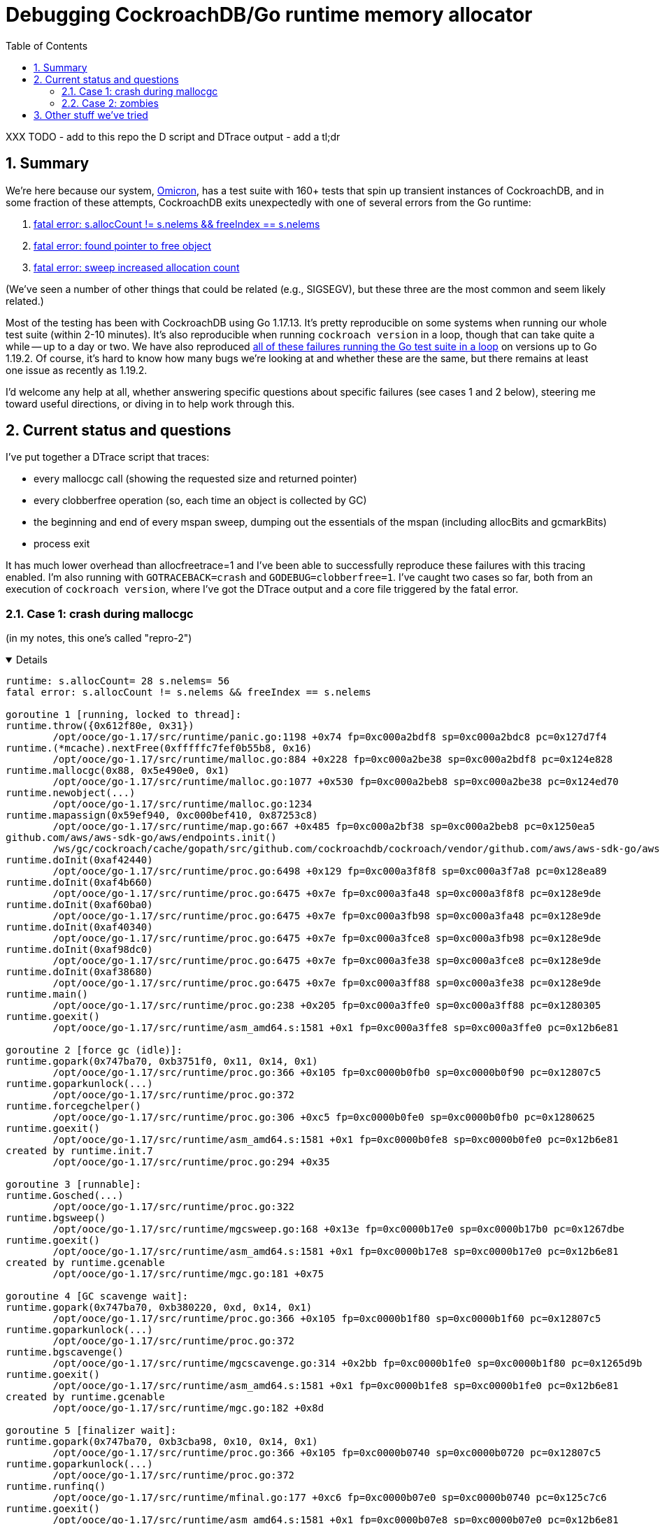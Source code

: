 :showtitle:
:toc: left
:numbered:



# Debugging CockroachDB/Go runtime memory allocator

XXX TODO 
- add to this repo the D script and DTrace output
- add a tl;dr


## Summary

We're here because our system, https://github.com/oxidecomputer/omicron[Omicron], has a test suite with 160+ tests that spin up transient instances of CockroachDB, and in some fraction of these attempts, CockroachDB exits unexpectedly with one of several errors from the Go runtime:

1. https://github.com/oxidecomputer/omicron/issues/1146[fatal error: s.allocCount != s.nelems && freeIndex == s.nelems]
2. https://github.com/oxidecomputer/omicron/issues/1223#issuecomment-1287328274[fatal error: found pointer to free object]
3. https://github.com/oxidecomputer/omicron/issues/1223#issuecomment-1292439889[fatal error: sweep increased allocation count]

(We've seen a number of other things that could be related (e.g., SIGSEGV), but these three are the most common and seem likely related.)

Most of the testing has been with CockroachDB using Go 1.17.13.  It's pretty reproducible on some systems when running our whole test suite (within 2-10 minutes).  It's also reproducible when running `cockroach version` in a loop, though that can take quite a while -- up to a day or two.  We have also reproduced https://github.com/golang/go/issues/53289[all of these failures running the Go test suite in a loop] on versions up to Go 1.19.2.  Of course, it's hard to know how many bugs we're looking at and whether these are the same, but there remains at least one issue as recently as 1.19.2.

I'd welcome any help at all, whether answering specific questions about specific failures (see cases 1 and 2 below), steering me toward useful directions, or diving in to help work through this.

## Current status and questions

I've put together a DTrace script that traces:

* every mallocgc call (showing the requested size and returned pointer)
* every clobberfree operation (so, each time an object is collected by GC)
* the beginning and end of every mspan sweep, dumping out the essentials of the mspan (including allocBits and gcmarkBits)
* process exit

It has much lower overhead than allocfreetrace=1 and I've been able to successfully reproduce these failures with this tracing enabled.  I'm also running with `GOTRACEBACK=crash` and `GODEBUG=clobberfree=1`.  I've caught two cases so far, both from an execution of `cockroach version`, where I've got the DTrace output and a core file triggered by the fatal error.

### Case 1: crash during mallocgc

(in my notes, this one's called "repro-2")

[%collapsible%open]
====
[source,text]
----
runtime: s.allocCount= 28 s.nelems= 56
fatal error: s.allocCount != s.nelems && freeIndex == s.nelems

goroutine 1 [running, locked to thread]:
runtime.throw({0x612f80e, 0x31})
	/opt/ooce/go-1.17/src/runtime/panic.go:1198 +0x74 fp=0xc000a2bdf8 sp=0xc000a2bdc8 pc=0x127d7f4
runtime.(*mcache).nextFree(0xfffffc7fef0b55b8, 0x16)
	/opt/ooce/go-1.17/src/runtime/malloc.go:884 +0x228 fp=0xc000a2be38 sp=0xc000a2bdf8 pc=0x124e828
runtime.mallocgc(0x88, 0x5e490e0, 0x1)
	/opt/ooce/go-1.17/src/runtime/malloc.go:1077 +0x530 fp=0xc000a2beb8 sp=0xc000a2be38 pc=0x124ed70
runtime.newobject(...)
	/opt/ooce/go-1.17/src/runtime/malloc.go:1234
runtime.mapassign(0x59ef940, 0xc000bef410, 0x87253c8)
	/opt/ooce/go-1.17/src/runtime/map.go:667 +0x485 fp=0xc000a2bf38 sp=0xc000a2beb8 pc=0x1250ea5
github.com/aws/aws-sdk-go/aws/endpoints.init()
	/ws/gc/cockroach/cache/gopath/src/github.com/cockroachdb/cockroach/vendor/github.com/aws/aws-sdk-go/aws/endpoints/defaults.go:3321 +0x45dfb fp=0xc000a3f7a8 sp=0xc000a2bf38 pc=0x4e283db
runtime.doInit(0xaf42440)
	/opt/ooce/go-1.17/src/runtime/proc.go:6498 +0x129 fp=0xc000a3f8f8 sp=0xc000a3f7a8 pc=0x128ea89
runtime.doInit(0xaf4b660)
	/opt/ooce/go-1.17/src/runtime/proc.go:6475 +0x7e fp=0xc000a3fa48 sp=0xc000a3f8f8 pc=0x128e9de
runtime.doInit(0xaf60ba0)
	/opt/ooce/go-1.17/src/runtime/proc.go:6475 +0x7e fp=0xc000a3fb98 sp=0xc000a3fa48 pc=0x128e9de
runtime.doInit(0xaf40340)
	/opt/ooce/go-1.17/src/runtime/proc.go:6475 +0x7e fp=0xc000a3fce8 sp=0xc000a3fb98 pc=0x128e9de
runtime.doInit(0xaf98dc0)
	/opt/ooce/go-1.17/src/runtime/proc.go:6475 +0x7e fp=0xc000a3fe38 sp=0xc000a3fce8 pc=0x128e9de
runtime.doInit(0xaf38680)
	/opt/ooce/go-1.17/src/runtime/proc.go:6475 +0x7e fp=0xc000a3ff88 sp=0xc000a3fe38 pc=0x128e9de
runtime.main()
	/opt/ooce/go-1.17/src/runtime/proc.go:238 +0x205 fp=0xc000a3ffe0 sp=0xc000a3ff88 pc=0x1280305
runtime.goexit()
	/opt/ooce/go-1.17/src/runtime/asm_amd64.s:1581 +0x1 fp=0xc000a3ffe8 sp=0xc000a3ffe0 pc=0x12b6e81

goroutine 2 [force gc (idle)]:
runtime.gopark(0x747ba70, 0xb3751f0, 0x11, 0x14, 0x1)
	/opt/ooce/go-1.17/src/runtime/proc.go:366 +0x105 fp=0xc0000b0fb0 sp=0xc0000b0f90 pc=0x12807c5
runtime.goparkunlock(...)
	/opt/ooce/go-1.17/src/runtime/proc.go:372
runtime.forcegchelper()
	/opt/ooce/go-1.17/src/runtime/proc.go:306 +0xc5 fp=0xc0000b0fe0 sp=0xc0000b0fb0 pc=0x1280625
runtime.goexit()
	/opt/ooce/go-1.17/src/runtime/asm_amd64.s:1581 +0x1 fp=0xc0000b0fe8 sp=0xc0000b0fe0 pc=0x12b6e81
created by runtime.init.7
	/opt/ooce/go-1.17/src/runtime/proc.go:294 +0x35

goroutine 3 [runnable]:
runtime.Gosched(...)
	/opt/ooce/go-1.17/src/runtime/proc.go:322
runtime.bgsweep()
	/opt/ooce/go-1.17/src/runtime/mgcsweep.go:168 +0x13e fp=0xc0000b17e0 sp=0xc0000b17b0 pc=0x1267dbe
runtime.goexit()
	/opt/ooce/go-1.17/src/runtime/asm_amd64.s:1581 +0x1 fp=0xc0000b17e8 sp=0xc0000b17e0 pc=0x12b6e81
created by runtime.gcenable
	/opt/ooce/go-1.17/src/runtime/mgc.go:181 +0x75

goroutine 4 [GC scavenge wait]:
runtime.gopark(0x747ba70, 0xb380220, 0xd, 0x14, 0x1)
	/opt/ooce/go-1.17/src/runtime/proc.go:366 +0x105 fp=0xc0000b1f80 sp=0xc0000b1f60 pc=0x12807c5
runtime.goparkunlock(...)
	/opt/ooce/go-1.17/src/runtime/proc.go:372
runtime.bgscavenge()
	/opt/ooce/go-1.17/src/runtime/mgcscavenge.go:314 +0x2bb fp=0xc0000b1fe0 sp=0xc0000b1f80 pc=0x1265d9b
runtime.goexit()
	/opt/ooce/go-1.17/src/runtime/asm_amd64.s:1581 +0x1 fp=0xc0000b1fe8 sp=0xc0000b1fe0 pc=0x12b6e81
created by runtime.gcenable
	/opt/ooce/go-1.17/src/runtime/mgc.go:182 +0x8d

goroutine 5 [finalizer wait]:
runtime.gopark(0x747ba70, 0xb3cba98, 0x10, 0x14, 0x1)
	/opt/ooce/go-1.17/src/runtime/proc.go:366 +0x105 fp=0xc0000b0740 sp=0xc0000b0720 pc=0x12807c5
runtime.goparkunlock(...)
	/opt/ooce/go-1.17/src/runtime/proc.go:372
runtime.runfinq()
	/opt/ooce/go-1.17/src/runtime/mfinal.go:177 +0xc6 fp=0xc0000b07e0 sp=0xc0000b0740 pc=0x125c7c6
runtime.goexit()
	/opt/ooce/go-1.17/src/runtime/asm_amd64.s:1581 +0x1 fp=0xc0000b07e8 sp=0xc0000b07e0 pc=0x12b6e81
created by runtime.createfing
	/opt/ooce/go-1.17/src/runtime/mfinal.go:157 +0x57

goroutine 18 [chan receive]:
runtime.gopark(0x747b770, 0xc000282418, 0xe, 0x17, 0x2)
	/opt/ooce/go-1.17/src/runtime/proc.go:366 +0x105 fp=0xc0000ac6a8 sp=0xc0000ac688 pc=0x12807c5
runtime.chanrecv(0xc0002823c0, 0xc0000ac7b8, 0x1)
	/opt/ooce/go-1.17/src/runtime/chan.go:576 +0x5f7 fp=0xc0000ac738 sp=0xc0000ac6a8 pc=0x12474b7
runtime.chanrecv2(0xc0002823c0, 0xc0000ac7b8)
	/opt/ooce/go-1.17/src/runtime/chan.go:444 +0x2b fp=0xc0000ac768 sp=0xc0000ac738 pc=0x1246eab
github.com/cockroachdb/cockroach/pkg/util/log.flushDaemon()
	/ws/gc/cockroach/cache/gopath/src/github.com/cockroachdb/cockroach/pkg/util/log/log_flush.go:75 +0x76 fp=0xc0000ac7e0 sp=0xc0000ac768 pc=0x1d494d6
runtime.goexit()
	/opt/ooce/go-1.17/src/runtime/asm_amd64.s:1581 +0x1 fp=0xc0000ac7e8 sp=0xc0000ac7e0 pc=0x12b6e81
created by github.com/cockroachdb/cockroach/pkg/util/log.init.5
	/ws/gc/cockroach/cache/gopath/src/github.com/cockroachdb/cockroach/pkg/util/log/log_flush.go:41 +0x35

goroutine 19 [chan receive]:
runtime.gopark(0x747b770, 0xc0000de118, 0xe, 0x17, 0x2)
	/opt/ooce/go-1.17/src/runtime/proc.go:366 +0x105 fp=0xc0000ace88 sp=0xc0000ace68 pc=0x12807c5
runtime.chanrecv(0xc0000de0c0, 0xc0000acfb0, 0x1)
	/opt/ooce/go-1.17/src/runtime/chan.go:576 +0x5f7 fp=0xc0000acf18 sp=0xc0000ace88 pc=0x12474b7
runtime.chanrecv2(0xc0000de0c0, 0xc0000acfb0)
	/opt/ooce/go-1.17/src/runtime/chan.go:444 +0x2b fp=0xc0000acf48 sp=0xc0000acf18 pc=0x1246eab
github.com/cockroachdb/cockroach/pkg/util/log.signalFlusher()
	/ws/gc/cockroach/cache/gopath/src/github.com/cockroachdb/cockroach/pkg/util/log/log_flush.go:98 +0x145 fp=0xc0000acfe0 sp=0xc0000acf48 pc=0x1d497c5
runtime.goexit()
	/opt/ooce/go-1.17/src/runtime/asm_amd64.s:1581 +0x1 fp=0xc0000acfe8 sp=0xc0000acfe0 pc=0x12b6e81
created by github.com/cockroachdb/cockroach/pkg/util/log.init.5
	/ws/gc/cockroach/cache/gopath/src/github.com/cockroachdb/cockroach/pkg/util/log/log_flush.go:42 +0x4d

goroutine 6 [select, locked to thread]:
runtime.gopark(0x747bac8, 0x0, 0x9, 0x18, 0x1)
	/opt/ooce/go-1.17/src/runtime/proc.go:366 +0x105 fp=0xc0000bee20 sp=0xc0000bee00 pc=0x12807c5
runtime.selectgo(0xc0000befa8, 0xc0000b2790, 0x0, 0x0, 0x2, 0x1)
	/opt/ooce/go-1.17/src/runtime/select.go:327 +0x7b0 fp=0xc0000bef40 sp=0xc0000bee20 pc=0x1291bd0
runtime.ensureSigM.func1()
	/opt/ooce/go-1.17/src/runtime/signal_unix.go:890 +0x1f2 fp=0xc0000befe0 sp=0xc0000bef40 pc=0x12ae4f2
runtime.goexit()
	/opt/ooce/go-1.17/src/runtime/asm_amd64.s:1581 +0x1 fp=0xc0000befe8 sp=0xc0000befe0 pc=0x12b6e81
created by runtime.ensureSigM
	/opt/ooce/go-1.17/src/runtime/signal_unix.go:873 +0x105

goroutine 20 [GC worker (idle)]:
runtime.gopark(0x747b810, 0xc00011bf20, 0x18, 0x14, 0x0)
	/opt/ooce/go-1.17/src/runtime/proc.go:366 +0x105 fp=0xc0000ad760 sp=0xc0000ad740 pc=0x12807c5
runtime.gcBgMarkWorker()
	/opt/ooce/go-1.17/src/runtime/mgc.go:1200 +0x118 fp=0xc0000ad7e0 sp=0xc0000ad760 pc=0x125f6f8
runtime.goexit()
	/opt/ooce/go-1.17/src/runtime/asm_amd64.s:1581 +0x1 fp=0xc0000ad7e8 sp=0xc0000ad7e0 pc=0x12b6e81
created by runtime.gcBgMarkStartWorkers
	/opt/ooce/go-1.17/src/runtime/mgc.go:1124 +0x37

goroutine 21 [GC worker (idle)]:
runtime.gopark(0x747b810, 0xc00020a400, 0x18, 0x14, 0x0)
	/opt/ooce/go-1.17/src/runtime/proc.go:366 +0x105 fp=0xc0000adf60 sp=0xc0000adf40 pc=0x12807c5
runtime.gcBgMarkWorker()
	/opt/ooce/go-1.17/src/runtime/mgc.go:1200 +0x118 fp=0xc0000adfe0 sp=0xc0000adf60 pc=0x125f6f8
runtime.goexit()
	/opt/ooce/go-1.17/src/runtime/asm_amd64.s:1581 +0x1 fp=0xc0000adfe8 sp=0xc0000adfe0 pc=0x12b6e81
created by runtime.gcBgMarkStartWorkers
	/opt/ooce/go-1.17/src/runtime/mgc.go:1124 +0x37

goroutine 22 [syscall]:
runtime.notetsleepg(0xb3ccb60, 0xffffffffffffffff)
	/opt/ooce/go-1.17/src/runtime/lock_sema.go:295 +0x45 fp=0xc0000ae798 sp=0xc0000ae758 pc=0x124d7a5
os/signal.signal_recv()
	/opt/ooce/go-1.17/src/runtime/sigqueue.go:169 +0xab fp=0xc0000ae7c0 sp=0xc0000ae798 pc=0x12b23cb
os/signal.loop()
	/opt/ooce/go-1.17/src/os/signal/signal_unix.go:24 +0x25 fp=0xc0000ae7e0 sp=0xc0000ae7c0 pc=0x1d27ba5
runtime.goexit()
	/opt/ooce/go-1.17/src/runtime/asm_amd64.s:1581 +0x1 fp=0xc0000ae7e8 sp=0xc0000ae7e0 pc=0x12b6e81
created by os/signal.Notify.func1.1
	/opt/ooce/go-1.17/src/os/signal/signal.go:151 +0x3a

goroutine 34 [GC worker (idle)]:
runtime.gopark(0x747b810, 0xc00058a000, 0x18, 0x14, 0x0)
	/opt/ooce/go-1.17/src/runtime/proc.go:366 +0x105 fp=0xc000586760 sp=0xc000586740 pc=0x12807c5
runtime.gcBgMarkWorker()
	/opt/ooce/go-1.17/src/runtime/mgc.go:1200 +0x118 fp=0xc0005867e0 sp=0xc000586760 pc=0x125f6f8
runtime.goexit()
	/opt/ooce/go-1.17/src/runtime/asm_amd64.s:1581 +0x1 fp=0xc0005867e8 sp=0xc0005867e0 pc=0x12b6e81
created by runtime.gcBgMarkStartWorkers
	/opt/ooce/go-1.17/src/runtime/mgc.go:1124 +0x37

goroutine 35 [GC worker (idle)]:
runtime.gopark(0x747b810, 0xc00058a020, 0x18, 0x14, 0x0)
	/opt/ooce/go-1.17/src/runtime/proc.go:366 +0x105 fp=0xc000586f60 sp=0xc000586f40 pc=0x12807c5
runtime.gcBgMarkWorker()
	/opt/ooce/go-1.17/src/runtime/mgc.go:1200 +0x118 fp=0xc000586fe0 sp=0xc000586f60 pc=0x125f6f8
runtime.goexit()
	/opt/ooce/go-1.17/src/runtime/asm_amd64.s:1581 +0x1 fp=0xc000586fe8 sp=0xc000586fe0 pc=0x12b6e81
created by runtime.gcBgMarkStartWorkers
	/opt/ooce/go-1.17/src/runtime/mgc.go:1124 +0x37

goroutine 36 [GC worker (idle)]:
runtime.gopark(0x747b810, 0xc00058a040, 0x18, 0x14, 0x0)
	/opt/ooce/go-1.17/src/runtime/proc.go:366 +0x105 fp=0xc000587760 sp=0xc000587740 pc=0x12807c5
runtime.gcBgMarkWorker()
	/opt/ooce/go-1.17/src/runtime/mgc.go:1200 +0x118 fp=0xc0005877e0 sp=0xc000587760 pc=0x125f6f8
runtime.goexit()
	/opt/ooce/go-1.17/src/runtime/asm_amd64.s:1581 +0x1 fp=0xc0005877e8 sp=0xc0005877e0 pc=0x12b6e81
created by runtime.gcBgMarkStartWorkers
	/opt/ooce/go-1.17/src/runtime/mgc.go:1124 +0x37

goroutine 37 [GC worker (idle)]:
runtime.gopark(0x747b810, 0xc00058a060, 0x18, 0x14, 0x0)
	/opt/ooce/go-1.17/src/runtime/proc.go:366 +0x105 fp=0xc000587f60 sp=0xc000587f40 pc=0x12807c5
runtime.gcBgMarkWorker()
	/opt/ooce/go-1.17/src/runtime/mgc.go:1200 +0x118 fp=0xc000587fe0 sp=0xc000587f60 pc=0x125f6f8
runtime.goexit()
	/opt/ooce/go-1.17/src/runtime/asm_amd64.s:1581 +0x1 fp=0xc000587fe8 sp=0xc000587fe0 pc=0x12b6e81
created by runtime.gcBgMarkStartWorkers
	/opt/ooce/go-1.17/src/runtime/mgc.go:1124 +0x37

goroutine 38 [GC worker (idle)]:
runtime.gopark(0x747b810, 0xc00058a080, 0x18, 0x14, 0x0)
	/opt/ooce/go-1.17/src/runtime/proc.go:366 +0x105 fp=0xc000588760 sp=0xc000588740 pc=0x12807c5
runtime.gcBgMarkWorker()
	/opt/ooce/go-1.17/src/runtime/mgc.go:1200 +0x118 fp=0xc0005887e0 sp=0xc000588760 pc=0x125f6f8
runtime.goexit()
	/opt/ooce/go-1.17/src/runtime/asm_amd64.s:1581 +0x1 fp=0xc0005887e8 sp=0xc0005887e0 pc=0x12b6e81
created by runtime.gcBgMarkStartWorkers
	/opt/ooce/go-1.17/src/runtime/mgc.go:1124 +0x37

goroutine 39 [GC worker (idle)]:
runtime.gopark(0x747b810, 0xc00058a0a0, 0x18, 0x14, 0x0)
	/opt/ooce/go-1.17/src/runtime/proc.go:366 +0x105 fp=0xc000588f60 sp=0xc000588f40 pc=0x12807c5
runtime.gcBgMarkWorker()
	/opt/ooce/go-1.17/src/runtime/mgc.go:1200 +0x118 fp=0xc000588fe0 sp=0xc000588f60 pc=0x125f6f8
runtime.goexit()
	/opt/ooce/go-1.17/src/runtime/asm_amd64.s:1581 +0x1 fp=0xc000588fe8 sp=0xc000588fe0 pc=0x12b6e81
created by runtime.gcBgMarkStartWorkers
	/opt/ooce/go-1.17/src/runtime/mgc.go:1124 +0x37

goroutine 40 [GC worker (idle)]:
runtime.gopark(0x747b810, 0xc00058a0c0, 0x18, 0x14, 0x0)
	/opt/ooce/go-1.17/src/runtime/proc.go:366 +0x105 fp=0xc000589760 sp=0xc000589740 pc=0x12807c5
runtime.gcBgMarkWorker()
	/opt/ooce/go-1.17/src/runtime/mgc.go:1200 +0x118 fp=0xc0005897e0 sp=0xc000589760 pc=0x125f6f8
runtime.goexit()
	/opt/ooce/go-1.17/src/runtime/asm_amd64.s:1581 +0x1 fp=0xc0005897e8 sp=0xc0005897e0 pc=0x12b6e81
created by runtime.gcBgMarkStartWorkers
	/opt/ooce/go-1.17/src/runtime/mgc.go:1124 +0x37

goroutine 41 [GC worker (idle)]:
runtime.gopark(0x747b810, 0xc00058a0e0, 0x18, 0x14, 0x0)
	/opt/ooce/go-1.17/src/runtime/proc.go:366 +0x105 fp=0xc000589f60 sp=0xc000589f40 pc=0x12807c5
runtime.gcBgMarkWorker()
	/opt/ooce/go-1.17/src/runtime/mgc.go:1200 +0x118 fp=0xc000589fe0 sp=0xc000589f60 pc=0x125f6f8
runtime.goexit()
	/opt/ooce/go-1.17/src/runtime/asm_amd64.s:1581 +0x1 fp=0xc000589fe8 sp=0xc000589fe0 pc=0x12b6e81
created by runtime.gcBgMarkStartWorkers
	/opt/ooce/go-1.17/src/runtime/mgc.go:1124 +0x37

goroutine 42 [GC worker (idle)]:
runtime.gopark(0x747b810, 0xc00058a100, 0x18, 0x14, 0x0)
	/opt/ooce/go-1.17/src/runtime/proc.go:366 +0x105 fp=0xc000582760 sp=0xc000582740 pc=0x12807c5
runtime.gcBgMarkWorker()
	/opt/ooce/go-1.17/src/runtime/mgc.go:1200 +0x118 fp=0xc0005827e0 sp=0xc000582760 pc=0x125f6f8
runtime.goexit()
	/opt/ooce/go-1.17/src/runtime/asm_amd64.s:1581 +0x1 fp=0xc0005827e8 sp=0xc0005827e0 pc=0x12b6e81
created by runtime.gcBgMarkStartWorkers
	/opt/ooce/go-1.17/src/runtime/mgc.go:1124 +0x37

goroutine 43 [GC worker (idle)]:
runtime.gopark(0x747b810, 0xc00058a120, 0x18, 0x14, 0x0)
	/opt/ooce/go-1.17/src/runtime/proc.go:366 +0x105 fp=0xc0000c3f60 sp=0xc0000c3f40 pc=0x12807c5
runtime.gcBgMarkWorker()
	/opt/ooce/go-1.17/src/runtime/mgc.go:1200 +0x118 fp=0xc0000c3fe0 sp=0xc0000c3f60 pc=0x125f6f8
runtime.goexit()
	/opt/ooce/go-1.17/src/runtime/asm_amd64.s:1581 +0x1 fp=0xc0000c3fe8 sp=0xc0000c3fe0 pc=0x12b6e81
created by runtime.gcBgMarkStartWorkers
	/opt/ooce/go-1.17/src/runtime/mgc.go:1124 +0x37

goroutine 44 [GC worker (idle)]:
runtime.gopark(0x747b810, 0xc00058a140, 0x18, 0x14, 0x0)
	/opt/ooce/go-1.17/src/runtime/proc.go:366 +0x105 fp=0xc000583760 sp=0xc000583740 pc=0x12807c5
runtime.gcBgMarkWorker()
	/opt/ooce/go-1.17/src/runtime/mgc.go:1200 +0x118 fp=0xc0005837e0 sp=0xc000583760 pc=0x125f6f8
runtime.goexit()
	/opt/ooce/go-1.17/src/runtime/asm_amd64.s:1581 +0x1 fp=0xc0005837e8 sp=0xc0005837e0 pc=0x12b6e81
created by runtime.gcBgMarkStartWorkers
	/opt/ooce/go-1.17/src/runtime/mgc.go:1124 +0x37

goroutine 45 [GC worker (idle)]:
runtime.gopark(0x747b810, 0xc00058a160, 0x18, 0x14, 0x0)
	/opt/ooce/go-1.17/src/runtime/proc.go:366 +0x105 fp=0xc000583f60 sp=0xc000583f40 pc=0x12807c5
runtime.gcBgMarkWorker()
	/opt/ooce/go-1.17/src/runtime/mgc.go:1200 +0x118 fp=0xc000583fe0 sp=0xc000583f60 pc=0x125f6f8
runtime.goexit()
	/opt/ooce/go-1.17/src/runtime/asm_amd64.s:1581 +0x1 fp=0xc000583fe8 sp=0xc000583fe0 pc=0x12b6e81
created by runtime.gcBgMarkStartWorkers
	/opt/ooce/go-1.17/src/runtime/mgc.go:1124 +0x37

goroutine 46 [GC worker (idle)]:
runtime.gopark(0x747b810, 0xc00058a180, 0x18, 0x14, 0x0)
	/opt/ooce/go-1.17/src/runtime/proc.go:366 +0x105 fp=0xc000584760 sp=0xc000584740 pc=0x12807c5
runtime.gcBgMarkWorker()
	/opt/ooce/go-1.17/src/runtime/mgc.go:1200 +0x118 fp=0xc0005847e0 sp=0xc000584760 pc=0x125f6f8
runtime.goexit()
	/opt/ooce/go-1.17/src/runtime/asm_amd64.s:1581 +0x1 fp=0xc0005847e8 sp=0xc0005847e0 pc=0x12b6e81
created by runtime.gcBgMarkStartWorkers
	/opt/ooce/go-1.17/src/runtime/mgc.go:1124 +0x37

goroutine 47 [GC worker (idle)]:
runtime.gopark(0x747b810, 0xc00058a1a0, 0x18, 0x14, 0x0)
	/opt/ooce/go-1.17/src/runtime/proc.go:366 +0x105 fp=0xc000584f60 sp=0xc000584f40 pc=0x12807c5
runtime.gcBgMarkWorker()
	/opt/ooce/go-1.17/src/runtime/mgc.go:1200 +0x118 fp=0xc000584fe0 sp=0xc000584f60 pc=0x125f6f8
runtime.goexit()
	/opt/ooce/go-1.17/src/runtime/asm_amd64.s:1581 +0x1 fp=0xc000584fe8 sp=0xc000584fe0 pc=0x12b6e81
created by runtime.gcBgMarkStartWorkers
	/opt/ooce/go-1.17/src/runtime/mgc.go:1124 +0x37

goroutine 52 [chan receive]:
runtime.gopark(0x747b770, 0xc0001022f8, 0xe, 0x17, 0x2)
	/opt/ooce/go-1.17/src/runtime/proc.go:366 +0x105 fp=0xc0000b3de8 sp=0xc0000b3dc8 pc=0x12807c5
runtime.chanrecv(0xc0001022a0, 0xc0000b3f28, 0x1)
	/opt/ooce/go-1.17/src/runtime/chan.go:576 +0x5f7 fp=0xc0000b3e78 sp=0xc0000b3de8 pc=0x12474b7
runtime.chanrecv1(0xc0001022a0, 0xc0000b3f28)
	/opt/ooce/go-1.17/src/runtime/chan.go:439 +0x2b fp=0xc0000b3ea8 sp=0xc0000b3e78 pc=0x1246e6b
github.com/cockroachdb/cockroach/pkg/util/goschedstats.init.0.func1()
	/ws/gc/cockroach/cache/gopath/src/github.com/cockroachdb/cockroach/pkg/util/goschedstats/runnable.go:165 +0x1de fp=0xc0000b3fe0 sp=0xc0000b3ea8 pc=0x43b525e
runtime.goexit()
	/opt/ooce/go-1.17/src/runtime/asm_amd64.s:1581 +0x1 fp=0xc0000b3fe8 sp=0xc0000b3fe0 pc=0x12b6e81
created by github.com/cockroachdb/cockroach/pkg/util/goschedstats.init.0
	/ws/gc/cockroach/cache/gopath/src/github.com/cockroachdb/cockroach/pkg/util/goschedstats/runnable.go:157 +0x35
----
====

I've been using the illumos debugger `mdb` to poke at the core file.  This requires teaching it about a few Go types, but then it can print out `mcache`, `mspan`, etc.  I found the mspan in question by taking the arguments to `nextFree`, an mcache and a spanclass, and looking at the mcache's "alloc" array indexed by the spanclass:

[source,text]
----
> fffffc7fef0b55b8::print -at mcache_t
fffffc7fef0b55b8 mcache_t {
    fffffc7fef0b55b8 uintptr_t nextSample = 0x1d578
    fffffc7fef0b55c0 uintptr_t scanAlloc = 0xe00
    fffffc7fef0b55c8 uintptr_t tiny = 0
    fffffc7fef0b55d0 uintptr_t tinyoffset = 0
    fffffc7fef0b55d8 uintptr_t tinyAllocs = 0
    fffffc7fef0b55e0 mspan_t *[310] alloc = [ cockroach`runtime.emptymspan, cockroach`runtime.emptymspan, cockroach`runtime.emptymspan, cockroach`runtime.emptymspan, 0xfffffc7fee310698, cockroach`runtime.emptymspan, cockroach`runtime.emptymspan, cockroach`runtime.emptymspan, cockroach`runtime.emptymspan, cockroach`runtime.emptymspan, 0xfffffc7fe81ebd40, cockroach`runtime.emptymspan, cockroach`runtime.emptymspan, cockroach`runtime.emptymspan, cockroach`runtime.emptymspan, cockroach`runtime.emptymspan, cockroach`runtime.emptymspan, cockroach`runtime.emptymspan, cockroach`runtime.emptymspan, cockroach`runtime.emptymspan, cockroach`runtime.emptymspan, cockroach`runtime.emptymspan, 0xfffffc7febf68ea0, cockroach`runtime.emptymspan, cockroach`runtime.emptymspan, cockroach`runtime.emptymspan, 0xfffffc7fe81e6f50, cockroach`runtime.emptymspan, cockroach`runtime.emptymspan, cockroach`runtime.emptymspan, 0xfffffc7fe81f7350, cockroach`runtime.emptymspan, ... ]
}

> fffffc7fef0b55b8::print -at mcache_t alloc[0x16]
fffffc7fef0b5690 mspan_t *alloc[0x16] = 0xfffffc7febf68ea0

> 0xfffffc7febf68ea0::print -at mspan_t
fffffc7febf68ea0 mspan_t {
    fffffc7febf68ea0 void *next = 0
    fffffc7febf68ea8 void *prev = 0
    fffffc7febf68eb0 void *list = 0
    fffffc7febf68eb8 uintptr_t startAddr = 0xc000850000
    fffffc7febf68ec0 uintptr_t npages = 0x1
    fffffc7febf68ec8 void *manualFreeList = 0
    fffffc7febf68ed0 uintptr_t freeindex = 0x38
    fffffc7febf68ed8 uintptr_t nelems = 0x38
    fffffc7febf68ee0 uint64_t allocCache = 0x9a
    fffffc7febf68ee8 void *allocBits = 0xfffffc7feeb11088
    fffffc7febf68ef0 void *gcmarkBits = 0xfffffc7feeb11080
    fffffc7febf68ef8 uint32_t sweepgen = 0xd
    fffffc7febf68efc uint32_t divMul = 0x1c71c72
    fffffc7febf68f00 uint16_t allocCount = 0x1c
    fffffc7febf68f02 uint8_t spanclass = 0x16
    fffffc7febf68f03 uint8_t state = 0x1
    fffffc7febf68f04 uint8_t needzero = 0
    fffffc7febf68f06 uint16_t allocCountBeforeCache = 0
    fffffc7febf68f08 uintptr_t elemsize = 0x90
    fffffc7febf68f10 uintptr_t limit = 0xc000851f80
}
----

That looks plausible -- it's got the right spanclass (from the stack trace), allocCount and nelems (from the error message). It's got the right freeindex, too.

I looked through the DTrace output for this failure, looking for sweeps of this span:

[source,text]
----
$ grep fffffc7febf68ea0 dtrace-19336.0.out
dap: span fffffc7febf68ea0: begin sweep
dap: span fffffc7febf68ea0: begin sweep: allocCount = 1 (0x1)
dap: span fffffc7febf68ea0: begin sweep: freeindex = 1 (0x1)
dap: span fffffc7febf68ea0: begin sweep: sweepgen = 7 (0x7)
dap: span fffffc7febf68ea0: begin sweep: state = 1 (0x1)
dap: span fffffc7febf68ea0: begin sweep: allocCache = 0x7fffffffffffffff
dap: span fffffc7febf68ea0: begin sweep: range [ c000276000, c000278000 )
dap: span fffffc7febf68ea0: begin sweep: nelems = 1 (0x1)
dap: span fffffc7febf68ea0: begin sweep: elemsize = 8192 (0x2000)
dap: span fffffc7febf68ea0: begin sweep: npages = 1
dap: span fffffc7febf68ea0: allocBits:
dap: span fffffc7febf68ea0: gcmarkBits:
dap: span fffffc7febf68ea0: clobbering 0xc000276000
dap: span fffffc7febf68ea0: end sweep
dap: span fffffc7febf68ea0: end sweep: allocCount = 0 (0x0)
dap: span fffffc7febf68ea0: end sweep: freeindex = 0 (0x0)
dap: span fffffc7febf68ea0: end sweep: sweepgen = 8 (0x8)
dap: span fffffc7febf68ea0: end sweep: state = 0 (0x0)
dap: span fffffc7febf68ea0: end sweep: allocCache = 0xffffffffffffffff
dap: span fffffc7febf68ea0: end sweep: range [ c000276000, c000278000 )
dap: span fffffc7febf68ea0: end sweep: nelems = 1 (0x1)
dap: span fffffc7febf68ea0: end sweep: elemsize = 8192 (0x2000)
dap: span fffffc7febf68ea0: end sweep: npages = 1
dap: span fffffc7febf68ea0: allocBits:
dap: span fffffc7febf68ea0: begin sweep
dap: span fffffc7febf68ea0: begin sweep: allocCount = 1 (0x1)
dap: span fffffc7febf68ea0: begin sweep: freeindex = 1 (0x1)
dap: span fffffc7febf68ea0: begin sweep: sweepgen = 9 (0x9)
dap: span fffffc7febf68ea0: begin sweep: state = 1 (0x1)
dap: span fffffc7febf68ea0: begin sweep: allocCache = 0x7fffffffffffffff
dap: span fffffc7febf68ea0: begin sweep: range [ c0007ae000, c0007b5f80 )
dap: span fffffc7febf68ea0: begin sweep: nelems = 5 (0x5)
dap: span fffffc7febf68ea0: begin sweep: elemsize = 6528 (0x1980)
dap: span fffffc7febf68ea0: begin sweep: npages = 4
dap: span fffffc7febf68ea0: allocBits:
dap: span fffffc7febf68ea0: gcmarkBits:
dap: span fffffc7febf68ea0: clobbering 0xc0007ae000
dap: span fffffc7febf68ea0: end sweep
dap: span fffffc7febf68ea0: end sweep: allocCount = 0 (0x0)
dap: span fffffc7febf68ea0: end sweep: freeindex = 0 (0x0)
dap: span fffffc7febf68ea0: end sweep: sweepgen = 10 (0xa)
dap: span fffffc7febf68ea0: end sweep: state = 0 (0x0)
dap: span fffffc7febf68ea0: end sweep: allocCache = 0xffffffffffffffff
dap: span fffffc7febf68ea0: end sweep: range [ c0007ae000, c0007b5f80 )
dap: span fffffc7febf68ea0: end sweep: nelems = 5 (0x5)
dap: span fffffc7febf68ea0: end sweep: elemsize = 6528 (0x1980)
dap: span fffffc7febf68ea0: end sweep: npages = 4
dap: span fffffc7febf68ea0: allocBits:
----

It looks like an mspan with this address has been swept twice, but both times it was a different mspan (different range, element size, etc.).  It's never been swept in its current state.  Okay, fair enough.  Its sweep generation above was 0xd.  How does that relate to the current sweepgen?

[source,text]
----
> runtime.mheap_::print -at mheap_t
b3b39e0 mheap_t {
    b3b39e0 uint8_t [65832] unused = [ 0, 0, 0, 0, 0, 0, 0, 0, 0, 0x90, 0x2, 0xef, 0x7f, 0xfc, 0xff, 0xff, 0, 0x40, 0, 0, 0, 0, 0, 0, 0, 0x40, 0, 0, 0, 0, 0, 0, ... ]
    b3c3b08 uint32_t sweepgen = 0xa
}
----

(My typedef here is obviously incomplete but I was just trying to get the offset of the "sweepgen" field right.  I got that from the DWARF.)

So its `h->sweepgen+3`, which it looks like means https://github.com/golang/go/blob/b45cb0ce863f3cf91a1847d44a9474aad2a6c592/src/runtime/mheap.go#L474[this mspan is cached].  (I confirmed this happens in mcache.refill().)

So, the assertion is complaining that we've got a span with no free items but allocCount is too low.  So what _is_ allocated?  There are two ways to look at it.  First, I enumerated the addresses covered by the mspan, and for each one, checked whether there's an allocation and/or clobberfree for that address in the DTrace output.  The easiest way to do this was to tell mdb about a "my_buffer" type with the same size as the elements in this mspan and have it enumerate the addresses in an array of `my_buffer` starting at the span's start address:

[source,text]
----
> ::typedef 'struct { uint8_t foo[0t144]; }' my_buffer
> 0xc000850000::array my_buffer 0t56 ! cat > expected-all.txt
----

Then I searched for each one in the trace output:

[%collapsible]
====
[source,text]
----
$ cat expected-all.txt | while read x; do echo "searching for $x: "; grep $x dtrace-19336.0.out; echo; done
searching for c000850000:
dap: alloc size 0x1fb0 = 0xc000850000
dap: span fffffc7fee310c70: begin sweep: range [ c000850000, c000852000 )
dap: span fffffc7fee310c70: clobbering 0xc000850000
dap: span fffffc7fee310c70: end sweep: range [ c000850000, c000852000 )
dap: span fffffc7fee310cf8: begin sweep: range [ c00084e000, c000850000 )
dap: span fffffc7fee310cf8: end sweep: range [ c00084e000, c000850000 )
dap: span fffffc7fee310cf8: begin sweep: range [ c00084e000, c000850000 )
dap: span fffffc7fee310cf8: end sweep: range [ c00084e000, c000850000 )

searching for c000850090:

searching for c000850120:

searching for c0008501b0:
dap: alloc size 0x88 = 0xc0008501b0

searching for c000850240:
dap: alloc size 0x88 = 0xc000850240

searching for c0008502d0:
dap: alloc size 0x88 = 0xc0008502d0

searching for c000850360:

searching for c0008503f0:

searching for c000850480:

searching for c000850510:

searching for c0008505a0:
dap: alloc size 0x88 = 0xc0008505a0

searching for c000850630:

searching for c0008506c0:
dap: alloc size 0x88 = 0xc0008506c0

searching for c000850750:
dap: alloc size 0x88 = 0xc000850750

searching for c0008507e0:
dap: alloc size 0x88 = 0xc0008507e0

searching for c000850870:

searching for c000850900:
dap: alloc size 0x88 = 0xc000850900

searching for c000850990:
dap: alloc size 0x88 = 0xc000850990

searching for c000850a20:
dap: alloc size 0x88 = 0xc000850a20

searching for c000850ab0:
dap: alloc size 0x88 = 0xc000850ab0

searching for c000850b40:

searching for c000850bd0:

searching for c000850c60:
dap: alloc size 0x88 = 0xc000850c60

searching for c000850cf0:

searching for c000850d80:
dap: alloc size 0x88 = 0xc000850d80

searching for c000850e10:
dap: alloc size 0x88 = 0xc000850e10

searching for c000850ea0:
dap: alloc size 0x88 = 0xc000850ea0

searching for c000850f30:
dap: alloc size 0x88 = 0xc000850f30

searching for c000850fc0:
dap: alloc size 0x88 = 0xc000850fc0

searching for c000851050:
dap: alloc size 0x88 = 0xc000851050

searching for c0008510e0:

searching for c000851170:

searching for c000851200:

searching for c000851290:

searching for c000851320:
dap: alloc size 0x88 = 0xc000851320

searching for c0008513b0:
dap: alloc size 0x88 = 0xc0008513b0

searching for c000851440:

searching for c0008514d0:

searching for c000851560:
dap: alloc size 0x88 = 0xc000851560

searching for c0008515f0:
dap: alloc size 0x88 = 0xc0008515f0

searching for c000851680:

searching for c000851710:

searching for c0008517a0:

searching for c000851830:

searching for c0008518c0:
dap: alloc size 0x88 = 0xc0008518c0

searching for c000851950:
dap: alloc size 0x88 = 0xc000851950

searching for c0008519e0:

searching for c000851a70:

searching for c000851b00:
dap: alloc size 0x88 = 0xc000851b00

searching for c000851b90:
dap: alloc size 0x88 = 0xc000851b90

searching for c000851c20:

searching for c000851cb0:

searching for c000851d40:
dap: alloc size 0x88 = 0xc000851d40

searching for c000851dd0:

searching for c000851e60:
dap: alloc size 0x88 = 0xc000851e60

searching for c000851ef0:

----
====

The very first address has some false positives.  We have a 8112-byte allocation that returned c000850000 -- I infer that this is the allocation for the memory that became the mspan we're inspecting.  Then we swept fffffc7fee310c70, which appears to be that single-element 8192-byte mspan.  Then we swept an unrelated span that just happened to end at c000850000.  I think we can ignore all of those -- this is essentially saying that c000850000 was never allocated from the mspan we're interested in.

Then notice that we didn't allocate a bunch of other addresses (e.g., c000850090, c000850120), but we _did_ allocate some later ones.  This seems weird.  We never freed any of the addresses and, again, we don't seem to have ever swept this mspan.  I summarized it like this:

[%collapsible]
====
[source,text]
----
$ cat expected-all.txt | while read x; do echo -n "$x: "; if grep "dap: alloc size 0x88 = 0x$x" dtrace-19336.0.out > /dev/null; then echo yes; else echo no; fi; done
c000850000: no
c000850090: no
c000850120: no
c0008501b0: yes
c000850240: yes
c0008502d0: yes
c000850360: no
c0008503f0: no
c000850480: no
c000850510: no
c0008505a0: yes
c000850630: no
c0008506c0: yes
c000850750: yes
c0008507e0: yes
c000850870: no
c000850900: yes
c000850990: yes
c000850a20: yes
c000850ab0: yes
c000850b40: no
c000850bd0: no
c000850c60: yes
c000850cf0: no
c000850d80: yes
c000850e10: yes
c000850ea0: yes
c000850f30: yes
c000850fc0: yes
c000851050: yes
c0008510e0: no
c000851170: no
c000851200: no
c000851290: no
c000851320: yes
c0008513b0: yes
c000851440: no
c0008514d0: no
c000851560: yes
c0008515f0: yes
c000851680: no
c000851710: no
c0008517a0: no
c000851830: no
c0008518c0: yes
c000851950: yes
c0008519e0: no
c000851a70: no
c000851b00: yes
c000851b90: yes
c000851c20: no
c000851cb0: no
c000851d40: yes
c000851dd0: no
c000851e60: yes
c000851ef0: no
----
====

I also confirmed by hand that they addresses were allocated in address order.

I decided to take a look at allocBits for this span.  I'd expected these bits to be all zeroes because, again, it seems like this span has never been swept, and it looks to me like these are only ever set during sweep.  But what I found is that the allocBits exactly match what the DTrace output shows about which of these are allocated.

[source,text]
----
> 0xfffffc7febf68ea0::print -at mspan_t
fffffc7febf68ea0 mspan_t {
    fffffc7febf68ea0 void *next = 0
    fffffc7febf68ea8 void *prev = 0
    fffffc7febf68eb0 void *list = 0
    fffffc7febf68eb8 uintptr_t startAddr = 0xc000850000
    fffffc7febf68ec0 uintptr_t npages = 0x1
    fffffc7febf68ec8 void *manualFreeList = 0
    fffffc7febf68ed0 uintptr_t freeindex = 0x38
    fffffc7febf68ed8 uintptr_t nelems = 0x38
    fffffc7febf68ee0 uint64_t allocCache = 0x9a
    fffffc7febf68ee8 void *allocBits = 0xfffffc7feeb11088
    fffffc7febf68ef0 void *gcmarkBits = 0xfffffc7feeb11080
    fffffc7febf68ef8 uint32_t sweepgen = 0xd
    fffffc7febf68efc uint32_t divMul = 0x1c71c72
    fffffc7febf68f00 uint16_t allocCount = 0x1c
    fffffc7febf68f02 uint8_t spanclass = 0x16
    fffffc7febf68f03 uint8_t state = 0x1
    fffffc7febf68f04 uint8_t needzero = 0
    fffffc7febf68f06 uint16_t allocCountBeforeCache = 0
    fffffc7febf68f08 uintptr_t elemsize = 0x90
    fffffc7febf68f10 uintptr_t limit = 0xc000851f80
}

# print 8 bytes from allocBits:
> 0xfffffc7feeb11088,0t8/B
0xfffffc7feeb11088:             c7      8b      b0      c0      33      cf      ac      b2

# assemble into a little-endian number:
> 0xb2accf33c0b08bc7=K
                b2accf33c0b08bc7

# print the 1 bits
> b2accf33c0b08bc7=j
                1011001010101100110011110011001111000000101100001000101111000111
                | ||  | | | ||  ||  ||||  ||  ||||      | ||    |   | ||||   |||
                | ||  | | | ||  ||  ||||  ||  ||||      | ||    |   | ||||   ||+-- bit 0  mask 0x0000000000000001
                | ||  | | | ||  ||  ||||  ||  ||||      | ||    |   | ||||   |+--- bit 1  mask 0x0000000000000002
                | ||  | | | ||  ||  ||||  ||  ||||      | ||    |   | ||||   +---- bit 2  mask 0x0000000000000004
                | ||  | | | ||  ||  ||||  ||  ||||      | ||    |   | |||+-------- bit 6  mask 0x0000000000000040
                | ||  | | | ||  ||  ||||  ||  ||||      | ||    |   | ||+--------- bit 7  mask 0x0000000000000080
                | ||  | | | ||  ||  ||||  ||  ||||      | ||    |   | |+---------- bit 8  mask 0x0000000000000100
                | ||  | | | ||  ||  ||||  ||  ||||      | ||    |   | +----------- bit 9  mask 0x0000000000000200
                | ||  | | | ||  ||  ||||  ||  ||||      | ||    |   +------------- bit 11 mask 0x0000000000000800
                | ||  | | | ||  ||  ||||  ||  ||||      | ||    +----------------- bit 15 mask 0x0000000000008000
                | ||  | | | ||  ||  ||||  ||  ||||      | |+---------------------- bit 20 mask 0x0000000000100000
                | ||  | | | ||  ||  ||||  ||  ||||      | +----------------------- bit 21 mask 0x0000000000200000
                | ||  | | | ||  ||  ||||  ||  ||||      +------------------------- bit 23 mask 0x0000000000800000
                | ||  | | | ||  ||  ||||  ||  |||+-------------------------------- bit 30 mask 0x0000000040000000
                | ||  | | | ||  ||  ||||  ||  ||+--------------------------------- bit 31 mask 0x0000000080000000
                | ||  | | | ||  ||  ||||  ||  |+---------------------------------- bit 32 mask 0x0000000100000000
                | ||  | | | ||  ||  ||||  ||  +----------------------------------- bit 33 mask 0x0000000200000000
                | ||  | | | ||  ||  ||||  |+-------------------------------------- bit 36 mask 0x0000001000000000
                | ||  | | | ||  ||  ||||  +--------------------------------------- bit 37 mask 0x0000002000000000
                | ||  | | | ||  ||  |||+------------------------------------------ bit 40 mask 0x0000010000000000
                | ||  | | | ||  ||  ||+------------------------------------------- bit 41 mask 0x0000020000000000
                | ||  | | | ||  ||  |+-------------------------------------------- bit 42 mask 0x0000040000000000
                | ||  | | | ||  ||  +--------------------------------------------- bit 43 mask 0x0000080000000000
                | ||  | | | ||  |+------------------------------------------------ bit 46 mask 0x0000400000000000
                | ||  | | | ||  +------------------------------------------------- bit 47 mask 0x0000800000000000
                | ||  | | | |+---------------------------------------------------- bit 50 mask 0x0004000000000000
                | ||  | | | +----------------------------------------------------- bit 51 mask 0x0008000000000000
                | ||  | | +------------------------------------------------------- bit 53 mask 0x0020000000000000
                | ||  | +--------------------------------------------------------- bit 55 mask 0x0080000000000000
                | ||  +----------------------------------------------------------- bit 57 mask 0x0200000000000000
                | |+-------------------------------------------------------------- bit 60 mask 0x1000000000000000
                | +--------------------------------------------------------------- bit 61 mask 0x2000000000000000
                +----------------------------------------------------------------- bit 63 mask 0x8000000000000000
----

Now, I expected bits 56-63 to be 0, but they shouldn't matter anyway.  The rest of these bits align exactly with the _unallocated_ items.  This is surprising to me on two levels: if this mspan has never been swept, I'd expect these to be all zeroes.  If for some reason it has been swept and these accurately reflect what's allocated, they appear to be inverted, right?

I also checked `allocCache` (0x9a).  This is the result of inverting the above and shifting it by 55:

[source,text]
----
> ~b2accf33c0b08bc7>>0t55=K
                9a
----

So that's pretty self-consistent, though I'm not sure why it took 55 shifts and not 56.

There's a lot that's confusing here:

1. Did we ever sweep this mspan or not?  The trace output strongly suggests not -- not just that we don't see one, but we also don't see allocation addresses from this mspan ever going backwards (as would happen if we swept it and set freeindex = 0).
2. But then how did allocBits get set to something that seems close to accurate?
3. Most importantly: from my read of the code, Go should always allocate consecutive addresses from an mspan until it is swept the first time.  How did we manage to skip some addresses?

### Case 2: zombies

(in my notes, this one's called "repro-3")

Similar initial conditions (running `cockroach version` with my DTrace script, plus GOTRACEBACK=crash GODEBUG=cloberfree=1), but this time we failed during sweeping:

[%collapsible%open]
====
[source,text]
----
runtime: marked free object in span 0xfffffc7fee33af40, elemsize=144 freeindex=44 (bad use of unsafe.Pointer? try -d=checkptr)
0xc000f20000 alloc marked
0xc000f20090 alloc marked
0xc000f20120 alloc marked
0xc000f201b0 alloc marked
0xc000f20240 alloc marked
0xc000f202d0 alloc marked
0xc000f20360 alloc marked
0xc000f203f0 alloc marked
0xc000f20480 alloc marked
0xc000f20510 alloc marked
0xc000f205a0 alloc marked
0xc000f20630 alloc marked
0xc000f206c0 alloc marked
0xc000f20750 alloc marked
0xc000f207e0 alloc marked
0xc000f20870 alloc marked
0xc000f20900 alloc marked
0xc000f20990 alloc marked
0xc000f20a20 alloc marked
0xc000f20ab0 alloc marked
0xc000f20b40 alloc marked
0xc000f20bd0 alloc marked
0xc000f20c60 alloc marked
0xc000f20cf0 alloc marked
0xc000f20d80 alloc marked
0xc000f20e10 alloc marked
0xc000f20ea0 alloc marked
0xc000f20f30 alloc marked
0xc000f20fc0 alloc marked
0xc000f21050 alloc marked
0xc000f210e0 alloc marked
0xc000f21170 alloc marked
0xc000f21200 alloc marked
0xc000f21290 alloc marked
0xc000f21320 alloc marked
0xc000f213b0 alloc marked
0xc000f21440 alloc marked
0xc000f214d0 alloc marked
0xc000f21560 alloc marked
0xc000f215f0 alloc marked
0xc000f21680 alloc marked
0xc000f21710 alloc marked
0xc000f217a0 alloc marked
0xc000f21830 alloc marked
0xc000f218c0 free  marked   zombie
0x000000c000f218c0:  0x0000000000000000  0x0000000000000000
0x000000c000f218d0:  0x0000000000000000  0x0000000000000000
0x000000c000f218e0:  0x0000000000000000  0x0000000000000000
0x000000c000f218f0:  0x0000000000000000  0x0000000000000000
0x000000c000f21900:  0x0000000000000000  0x0000000000000000
0x000000c000f21910:  0x0000000000000000  0x0000000000000000
0x000000c000f21920:  0x0000000000000000  0x0000000000000000
0x000000c000f21930:  0x0000000000000000  0x0000000000000000
0x000000c000f21940:  0x0000000000000000  0x0000000000000000
0xc000f21950 free  marked   zombie
0x000000c000f21950:  0x0000000000000000  0x0000000000000000
0x000000c000f21960:  0x0000000000000000  0x0000000000000000
0x000000c000f21970:  0x0000000000000000  0x0000000000000000
0x000000c000f21980:  0x0000000000000000  0x0000000000000000
0x000000c000f21990:  0x0000000000000000  0x0000000000000000
0x000000c000f219a0:  0x0000000000000000  0x0000000000000000
0x000000c000f219b0:  0x0000000000000000  0x0000000000000000
0x000000c000f219c0:  0x0000000000000000  0x0000000000000000
0x000000c000f219d0:  0x0000000000000000  0x0000000000000000
0xc000f219e0 free  unmarked
0xc000f21a70 free  unmarked
0xc000f21b00 free  marked   zombie
0x000000c000f21b00:  0x0000000000000000  0x0000000000000000
0x000000c000f21b10:  0x0000000000000000  0x0000000000000000
0x000000c000f21b20:  0x0000000000000000  0x0000000000000000
0x000000c000f21b30:  0x0000000000000000  0x0000000000000000
0x000000c000f21b40:  0x0000000000000000  0x0000000000000000
0x000000c000f21b50:  0x0000000000000000  0x0000000000000000
0x000000c000f21b60:  0x0000000000000000  0x0000000000000000
0x000000c000f21b70:  0x0000000000000000  0x0000000000000000
0x000000c000f21b80:  0x0000000000000000  0x0000000000000000
0xc000f21b90 free  unmarked
0xc000f21c20 free  marked   zombie
0x000000c000f21c20:  0x0000000000000000  0x0000000000000000
0x000000c000f21c30:  0x0000000000000000  0x0000000000000000
0x000000c000f21c40:  0x0000000000000000  0x0000000000000000
0x000000c000f21c50:  0x0000000000000000  0x0000000000000000
0x000000c000f21c60:  0x0000000000000000  0x0000000000000000
0x000000c000f21c70:  0x0000000000000000  0x0000000000000000
0x000000c000f21c80:  0x0000000000000000  0x0000000000000000
0x000000c000f21c90:  0x0000000000000000  0x0000000000000000
0x000000c000f21ca0:  0x0000000000000000  0x0000000000000000
0xc000f21cb0 free  unmarked
0xc000f21d40 free  marked   zombie
0x000000c000f21d40:  0x0000000000000000  0x0000000000000000
0x000000c000f21d50:  0x0000000000000000  0x0000000000000000
0x000000c000f21d60:  0x0000000000000000  0x0000000000000000
0x000000c000f21d70:  0x0000000000000000  0x0000000000000000
0x000000c000f21d80:  0x0000000000000000  0x0000000000000000
0x000000c000f21d90:  0x0000000000000000  0x0000000000000000
0x000000c000f21da0:  0x0000000000000000  0x0000000000000000
0x000000c000f21db0:  0x0000000000000000  0x0000000000000000
0x000000c000f21dc0:  0x0000000000000000  0x0000000000000000
0xc000f21dd0 free  unmarked
0xc000f21e60 free  marked   zombie
0x000000c000f21e60:  0x0000000000000000  0x0000000000000000
0x000000c000f21e70:  0x0000000000000000  0x0000000000000000
0x000000c000f21e80:  0x0000000000000000  0x0000000000000000
0x000000c000f21e90:  0x0000000000000000  0x0000000000000000
0x000000c000f21ea0:  0x0000000000000000  0x0000000000000000
0x000000c000f21eb0:  0x0000000000000000  0x0000000000000000
0x000000c000f21ec0:  0x0000000000000000  0x0000000000000000
0x000000c000f21ed0:  0x0000000000000000  0x0000000000000000
0x000000c000f21ee0:  0x0000000000000000  0x0000000000000000
0xc000f21ef0 free  marked   zombie
0x000000c000f21ef0:  0x0000000000000000  0x0000000000000000
0x000000c000f21f00:  0x0000000000000000  0x0000000000000000
0x000000c000f21f10:  0x0000000000000000  0x0000000000000000
0x000000c000f21f20:  0x0000000000000000  0x0000000000000000
0x000000c000f21f30:  0x0000000000000000  0x0000000000000000
0x000000c000f21f40:  0x0000000000000000  0x0000000000000000
0x000000c000f21f50:  0x0000000000000000  0x0000000000000000
0x000000c000f21f60:  0x0000000000000000  0x0000000000000000
0x000000c000f21f70:  0x0000000000000000  0x0000000000000000
fatal error: found pointer to free object

runtime stack:
runtime.throw({0x6097e1e, 0x1c})
	/opt/ooce/go-1.17/src/runtime/panic.go:1198 +0x74 fp=0xfffffc7fe9fffb40 sp=0xfffffc7fe9fffb10 pc=0x127d6b4
runtime.(*mspan).reportZombies(0xfffffc7fee33af40)
	/opt/ooce/go-1.17/src/runtime/mgcsweep.go:691 +0x345 fp=0xfffffc7fe9fffbc0 sp=0xfffffc7fe9fffb40 pc=0x1269505
runtime.(*sweepLocked).sweep(0xfffffc7fe9fffcc0, 0x0)
	/opt/ooce/go-1.17/src/runtime/mgcsweep.go:519 +0x35a fp=0xfffffc7fe9fffca8 sp=0xfffffc7fe9fffbc0 pc=0x126881a
runtime.(*mcentral).uncacheSpan(0xb3dc9e8, 0xfffffc7fee33af40)
	/opt/ooce/go-1.17/src/runtime/mcentral.go:223 +0xcf fp=0xfffffc7fe9fffcd8 sp=0xfffffc7fe9fffca8 pc=0x125a18f
runtime.(*mcache).releaseAll(0xfffffc7fef1f8108)
	/opt/ooce/go-1.17/src/runtime/mcache.go:279 +0x134 fp=0xfffffc7fe9fffd20 sp=0xfffffc7fe9fffcd8 pc=0x1259694
runtime.(*mcache).prepareForSweep(0xfffffc7fef1f8108)
	/opt/ooce/go-1.17/src/runtime/mcache.go:317 +0x46 fp=0xfffffc7fe9fffd48 sp=0xfffffc7fe9fffd20 pc=0x12597a6
runtime.acquirep(0xc000082000)
	/opt/ooce/go-1.17/src/runtime/proc.go:5141 +0x3d fp=0xfffffc7fe9fffd60 sp=0xfffffc7fe9fffd48 pc=0x128bedd
runtime.stopm()
	/opt/ooce/go-1.17/src/runtime/proc.go:2409 +0xab fp=0xfffffc7fe9fffd88 sp=0xfffffc7fe9fffd60 pc=0x12848ab
runtime.gcstopm()
	/opt/ooce/go-1.17/src/runtime/proc.go:2658 +0xcc fp=0xfffffc7fe9fffdb0 sp=0xfffffc7fe9fffd88 pc=0x128548c
runtime.findrunnable()
	/opt/ooce/go-1.17/src/runtime/proc.go:2715 +0x59 fp=0xfffffc7fe9fffea8 sp=0xfffffc7fe9fffdb0 pc=0x1285699
runtime.schedule()
	/opt/ooce/go-1.17/src/runtime/proc.go:3367 +0x297 fp=0xfffffc7fe9ffff08 sp=0xfffffc7fe9fffea8 pc=0x1287277
runtime.park_m(0xc0001b3860)
	/opt/ooce/go-1.17/src/runtime/proc.go:3516 +0x18e fp=0xfffffc7fe9ffff38 sp=0xfffffc7fe9ffff08 pc=0x128788e
runtime.mcall()
	/opt/ooce/go-1.17/src/runtime/asm_amd64.s:337 +0x63 fp=0xfffffc7fe9ffff48 sp=0xfffffc7fe9ffff38 pc=0x12b4b23

goroutine 1 [runnable, locked to thread]:
runtime.mapassign(0x59ef800, 0xc000efc600, 0xc000b6eab8)
	/opt/ooce/go-1.17/src/runtime/map.go:571 +0x585 fp=0xc000b6bf38 sp=0xc000b6bf30 pc=0x1250e65
github.com/aws/aws-sdk-go/aws/endpoints.init()
	/home/dap/garbage-compactor/cockroach/cache/gopath/src/github.com/cockroachdb/cockroach/vendor/github.com/aws/aws-sdk-go/aws/endpoints/defaults.go:3916 +0x52ec7 fp=0xc000b7f7a8 sp=0xc000b6bf38 pc=0x4e35367
runtime.doInit(0xaf5a160)
	/opt/ooce/go-1.17/src/runtime/proc.go:6498 +0x129 fp=0xc000b7f8f8 sp=0xc000b7f7a8 pc=0x128e949
runtime.doInit(0xaf63380)
	/opt/ooce/go-1.17/src/runtime/proc.go:6475 +0x7e fp=0xc000b7fa48 sp=0xc000b7f8f8 pc=0x128e89e
runtime.doInit(0xaf788c0)
	/opt/ooce/go-1.17/src/runtime/proc.go:6475 +0x7e fp=0xc000b7fb98 sp=0xc000b7fa48 pc=0x128e89e
runtime.doInit(0xaf58060)
	/opt/ooce/go-1.17/src/runtime/proc.go:6475 +0x7e fp=0xc000b7fce8 sp=0xc000b7fb98 pc=0x128e89e
runtime.doInit(0xafb0ae0)
	/opt/ooce/go-1.17/src/runtime/proc.go:6475 +0x7e fp=0xc000b7fe38 sp=0xc000b7fce8 pc=0x128e89e
runtime.doInit(0xaf503a0)
	/opt/ooce/go-1.17/src/runtime/proc.go:6475 +0x7e fp=0xc000b7ff88 sp=0xc000b7fe38 pc=0x128e89e
runtime.main()
	/opt/ooce/go-1.17/src/runtime/proc.go:238 +0x205 fp=0xc000b7ffe0 sp=0xc000b7ff88 pc=0x12801c5
runtime.goexit()
	/opt/ooce/go-1.17/src/runtime/asm_amd64.s:1581 +0x1 fp=0xc000b7ffe8 sp=0xc000b7ffe0 pc=0x12b6d41

goroutine 2 [force gc (idle)]:
runtime.gopark(0x747b930, 0xb38cf30, 0x11, 0x14, 0x1)
	/opt/ooce/go-1.17/src/runtime/proc.go:366 +0x105 fp=0xc0000aefb0 sp=0xc0000aef90 pc=0x1280685
runtime.goparkunlock(...)
	/opt/ooce/go-1.17/src/runtime/proc.go:372
runtime.forcegchelper()
	/opt/ooce/go-1.17/src/runtime/proc.go:306 +0xc5 fp=0xc0000aefe0 sp=0xc0000aefb0 pc=0x12804e5
runtime.goexit()
	/opt/ooce/go-1.17/src/runtime/asm_amd64.s:1581 +0x1 fp=0xc0000aefe8 sp=0xc0000aefe0 pc=0x12b6d41
created by runtime.init.7
	/opt/ooce/go-1.17/src/runtime/proc.go:294 +0x35

goroutine 3 [runnable]:
runtime.gopark(0x747b930, 0xb396e60, 0xc, 0x14, 0x1)
	/opt/ooce/go-1.17/src/runtime/proc.go:366 +0x105 fp=0xc0000af7b0 sp=0xc0000af790 pc=0x1280685
runtime.goparkunlock(...)
	/opt/ooce/go-1.17/src/runtime/proc.go:372
runtime.bgsweep()
	/opt/ooce/go-1.17/src/runtime/mgcsweep.go:182 +0x10d fp=0xc0000af7e0 sp=0xc0000af7b0 pc=0x1267c4d
runtime.goexit()
	/opt/ooce/go-1.17/src/runtime/asm_amd64.s:1581 +0x1 fp=0xc0000af7e8 sp=0xc0000af7e0 pc=0x12b6d41
created by runtime.gcenable
	/opt/ooce/go-1.17/src/runtime/mgc.go:181 +0x75

goroutine 4 [GC scavenge wait]:
runtime.gopark(0x747b930, 0xb397f60, 0xd, 0x14, 0x1)
	/opt/ooce/go-1.17/src/runtime/proc.go:366 +0x105 fp=0xc0000aff80 sp=0xc0000aff60 pc=0x1280685
runtime.goparkunlock(...)
	/opt/ooce/go-1.17/src/runtime/proc.go:372
runtime.bgscavenge()
	/opt/ooce/go-1.17/src/runtime/mgcscavenge.go:314 +0x2bb fp=0xc0000affe0 sp=0xc0000aff80 pc=0x1265c5b
runtime.goexit()
	/opt/ooce/go-1.17/src/runtime/asm_amd64.s:1581 +0x1 fp=0xc0000affe8 sp=0xc0000affe0 pc=0x12b6d41
created by runtime.gcenable
	/opt/ooce/go-1.17/src/runtime/mgc.go:182 +0x8d

goroutine 5 [finalizer wait]:
runtime.gopark(0x747b930, 0xb3e37d8, 0x10, 0x14, 0x1)
	/opt/ooce/go-1.17/src/runtime/proc.go:366 +0x105 fp=0xc0000ae740 sp=0xc0000ae720 pc=0x1280685
runtime.goparkunlock(...)
	/opt/ooce/go-1.17/src/runtime/proc.go:372
runtime.runfinq()
	/opt/ooce/go-1.17/src/runtime/mfinal.go:177 +0xc6 fp=0xc0000ae7e0 sp=0xc0000ae740 pc=0x125c686
runtime.goexit()
	/opt/ooce/go-1.17/src/runtime/asm_amd64.s:1581 +0x1 fp=0xc0000ae7e8 sp=0xc0000ae7e0 pc=0x12b6d41
created by runtime.createfing
	/opt/ooce/go-1.17/src/runtime/mfinal.go:157 +0x57

goroutine 18 [chan receive]:
runtime.gopark(0x747b630, 0xc000102238, 0xe, 0x17, 0x2)
	/opt/ooce/go-1.17/src/runtime/proc.go:366 +0x105 fp=0xc0000aa6a8 sp=0xc0000aa688 pc=0x1280685
runtime.chanrecv(0xc0001021e0, 0xc0000aa7b8, 0x1)
	/opt/ooce/go-1.17/src/runtime/chan.go:576 +0x5f7 fp=0xc0000aa738 sp=0xc0000aa6a8 pc=0x1247377
runtime.chanrecv2(0xc0001021e0, 0xc0000aa7b8)
	/opt/ooce/go-1.17/src/runtime/chan.go:444 +0x2b fp=0xc0000aa768 sp=0xc0000aa738 pc=0x1246d6b
github.com/cockroachdb/cockroach/pkg/util/log.flushDaemon()
	/home/dap/garbage-compactor/cockroach/cache/gopath/src/github.com/cockroachdb/cockroach/pkg/util/log/log_flush.go:75 +0x76 fp=0xc0000aa7e0 sp=0xc0000aa768 pc=0x1d49396
runtime.goexit()
	/opt/ooce/go-1.17/src/runtime/asm_amd64.s:1581 +0x1 fp=0xc0000aa7e8 sp=0xc0000aa7e0 pc=0x12b6d41
created by github.com/cockroachdb/cockroach/pkg/util/log.init.5
	/home/dap/garbage-compactor/cockroach/cache/gopath/src/github.com/cockroachdb/cockroach/pkg/util/log/log_flush.go:41 +0x35

goroutine 19 [chan receive]:
runtime.gopark(0x747b630, 0xc0000da118, 0xe, 0x17, 0x2)
	/opt/ooce/go-1.17/src/runtime/proc.go:366 +0x105 fp=0xc0000aae88 sp=0xc0000aae68 pc=0x1280685
runtime.chanrecv(0xc0000da0c0, 0xc0000aafb0, 0x1)
	/opt/ooce/go-1.17/src/runtime/chan.go:576 +0x5f7 fp=0xc0000aaf18 sp=0xc0000aae88 pc=0x1247377
runtime.chanrecv2(0xc0000da0c0, 0xc0000aafb0)
	/opt/ooce/go-1.17/src/runtime/chan.go:444 +0x2b fp=0xc0000aaf48 sp=0xc0000aaf18 pc=0x1246d6b
github.com/cockroachdb/cockroach/pkg/util/log.signalFlusher()
	/home/dap/garbage-compactor/cockroach/cache/gopath/src/github.com/cockroachdb/cockroach/pkg/util/log/log_flush.go:98 +0x145 fp=0xc0000aafe0 sp=0xc0000aaf48 pc=0x1d49685
runtime.goexit()
	/opt/ooce/go-1.17/src/runtime/asm_amd64.s:1581 +0x1 fp=0xc0000aafe8 sp=0xc0000aafe0 pc=0x12b6d41
created by github.com/cockroachdb/cockroach/pkg/util/log.init.5
	/home/dap/garbage-compactor/cockroach/cache/gopath/src/github.com/cockroachdb/cockroach/pkg/util/log/log_flush.go:42 +0x4d

goroutine 6 [select, locked to thread]:
runtime.gopark(0x747b988, 0x0, 0x9, 0x18, 0x1)
	/opt/ooce/go-1.17/src/runtime/proc.go:366 +0x105 fp=0xc0000b0620 sp=0xc0000b0600 pc=0x1280685
runtime.selectgo(0xc0000b07a8, 0xc0000b0790, 0x0, 0x0, 0x2, 0x1)
	/opt/ooce/go-1.17/src/runtime/select.go:327 +0x7b0 fp=0xc0000b0740 sp=0xc0000b0620 pc=0x1291a90
runtime.ensureSigM.func1()
	/opt/ooce/go-1.17/src/runtime/signal_unix.go:890 +0x1f2 fp=0xc0000b07e0 sp=0xc0000b0740 pc=0x12ae3b2
runtime.goexit()
	/opt/ooce/go-1.17/src/runtime/asm_amd64.s:1581 +0x1 fp=0xc0000b07e8 sp=0xc0000b07e0 pc=0x12b6d41
created by runtime.ensureSigM
	/opt/ooce/go-1.17/src/runtime/signal_unix.go:873 +0x105

goroutine 7 [syscall]:
runtime.notetsleepg(0xb3e48a0, 0xffffffffffffffff)
	/opt/ooce/go-1.17/src/runtime/lock_sema.go:295 +0x45 fp=0xc0000b0f98 sp=0xc0000b0f58 pc=0x124d665
os/signal.signal_recv()
	/opt/ooce/go-1.17/src/runtime/sigqueue.go:169 +0xab fp=0xc0000b0fc0 sp=0xc0000b0f98 pc=0x12b228b
os/signal.loop()
	/opt/ooce/go-1.17/src/os/signal/signal_unix.go:24 +0x25 fp=0xc0000b0fe0 sp=0xc0000b0fc0 pc=0x1d27a65
runtime.goexit()
	/opt/ooce/go-1.17/src/runtime/asm_amd64.s:1581 +0x1 fp=0xc0000b0fe8 sp=0xc0000b0fe0 pc=0x12b6d41
created by os/signal.Notify.func1.1
	/opt/ooce/go-1.17/src/os/signal/signal.go:151 +0x3a

goroutine 20 [GC worker (idle)]:
runtime.gopark(0x747b6d0, 0xc000116260, 0x18, 0x14, 0x0)
	/opt/ooce/go-1.17/src/runtime/proc.go:366 +0x105 fp=0xc0000ab760 sp=0xc0000ab740 pc=0x1280685
runtime.gcBgMarkWorker()
	/opt/ooce/go-1.17/src/runtime/mgc.go:1200 +0x118 fp=0xc0000ab7e0 sp=0xc0000ab760 pc=0x125f5b8
runtime.goexit()
	/opt/ooce/go-1.17/src/runtime/asm_amd64.s:1581 +0x1 fp=0xc0000ab7e8 sp=0xc0000ab7e0 pc=0x12b6d41
created by runtime.gcBgMarkStartWorkers
	/opt/ooce/go-1.17/src/runtime/mgc.go:1124 +0x37

goroutine 34 [GC worker (idle)]:
runtime.gopark(0x747b6d0, 0xc000116280, 0x18, 0x14, 0x0)
	/opt/ooce/go-1.17/src/runtime/proc.go:366 +0x105 fp=0xc0001ae760 sp=0xc0001ae740 pc=0x1280685
runtime.gcBgMarkWorker()
	/opt/ooce/go-1.17/src/runtime/mgc.go:1200 +0x118 fp=0xc0001ae7e0 sp=0xc0001ae760 pc=0x125f5b8
runtime.goexit()
	/opt/ooce/go-1.17/src/runtime/asm_amd64.s:1581 +0x1 fp=0xc0001ae7e8 sp=0xc0001ae7e0 pc=0x12b6d41
created by runtime.gcBgMarkStartWorkers
	/opt/ooce/go-1.17/src/runtime/mgc.go:1124 +0x37

goroutine 35 [GC worker (idle)]:
runtime.gopark(0x747b6d0, 0xc00007c080, 0x18, 0x14, 0x0)
	/opt/ooce/go-1.17/src/runtime/proc.go:366 +0x105 fp=0xc0001aef60 sp=0xc0001aef40 pc=0x1280685
runtime.gcBgMarkWorker()
	/opt/ooce/go-1.17/src/runtime/mgc.go:1200 +0x118 fp=0xc0001aefe0 sp=0xc0001aef60 pc=0x125f5b8
runtime.goexit()
	/opt/ooce/go-1.17/src/runtime/asm_amd64.s:1581 +0x1 fp=0xc0001aefe8 sp=0xc0001aefe0 pc=0x12b6d41
created by runtime.gcBgMarkStartWorkers
	/opt/ooce/go-1.17/src/runtime/mgc.go:1124 +0x37

goroutine 36 [GC worker (idle)]:
runtime.gopark(0x747b6d0, 0xc0004ec0c0, 0x18, 0x14, 0x0)
	/opt/ooce/go-1.17/src/runtime/proc.go:366 +0x105 fp=0xc0001af760 sp=0xc0001af740 pc=0x1280685
runtime.gcBgMarkWorker()
	/opt/ooce/go-1.17/src/runtime/mgc.go:1200 +0x118 fp=0xc0001af7e0 sp=0xc0001af760 pc=0x125f5b8
runtime.goexit()
	/opt/ooce/go-1.17/src/runtime/asm_amd64.s:1581 +0x1 fp=0xc0001af7e8 sp=0xc0001af7e0 pc=0x12b6d41
created by runtime.gcBgMarkStartWorkers
	/opt/ooce/go-1.17/src/runtime/mgc.go:1124 +0x37

goroutine 21 [GC worker (idle)]:
runtime.gopark(0x747b6d0, 0xc0004ec0e0, 0x18, 0x14, 0x0)
	/opt/ooce/go-1.17/src/runtime/proc.go:366 +0x105 fp=0xc0000abf60 sp=0xc0000abf40 pc=0x1280685
runtime.gcBgMarkWorker()
	/opt/ooce/go-1.17/src/runtime/mgc.go:1200 +0x118 fp=0xc0000abfe0 sp=0xc0000abf60 pc=0x125f5b8
runtime.goexit()
	/opt/ooce/go-1.17/src/runtime/asm_amd64.s:1581 +0x1 fp=0xc0000abfe8 sp=0xc0000abfe0 pc=0x12b6d41
created by runtime.gcBgMarkStartWorkers
	/opt/ooce/go-1.17/src/runtime/mgc.go:1124 +0x37

goroutine 22 [running]:
	goroutine running on other thread; stack unavailable
created by runtime.gcBgMarkStartWorkers
	/opt/ooce/go-1.17/src/runtime/mgc.go:1124 +0x37

goroutine 8 [GC worker (idle)]:
runtime.gopark(0x747b6d0, 0xc0001162a0, 0x18, 0x14, 0x0)
	/opt/ooce/go-1.17/src/runtime/proc.go:366 +0x105 fp=0xc0000b1760 sp=0xc0000b1740 pc=0x1280685
runtime.gcBgMarkWorker()
	/opt/ooce/go-1.17/src/runtime/mgc.go:1200 +0x118 fp=0xc0000b17e0 sp=0xc0000b1760 pc=0x125f5b8
runtime.goexit()
	/opt/ooce/go-1.17/src/runtime/asm_amd64.s:1581 +0x1 fp=0xc0000b17e8 sp=0xc0000b17e0 pc=0x12b6d41
created by runtime.gcBgMarkStartWorkers
	/opt/ooce/go-1.17/src/runtime/mgc.go:1124 +0x37

goroutine 37 [GC worker (idle)]:
runtime.gopark(0x747b6d0, 0xc0004ec100, 0x18, 0x14, 0x0)
	/opt/ooce/go-1.17/src/runtime/proc.go:366 +0x105 fp=0xc0001aff60 sp=0xc0001aff40 pc=0x1280685
runtime.gcBgMarkWorker()
	/opt/ooce/go-1.17/src/runtime/mgc.go:1200 +0x118 fp=0xc0001affe0 sp=0xc0001aff60 pc=0x125f5b8
runtime.goexit()
	/opt/ooce/go-1.17/src/runtime/asm_amd64.s:1581 +0x1 fp=0xc0001affe8 sp=0xc0001affe0 pc=0x12b6d41
created by runtime.gcBgMarkStartWorkers
	/opt/ooce/go-1.17/src/runtime/mgc.go:1124 +0x37

goroutine 23 [GC worker (idle)]:
runtime.gopark(0x747b6d0, 0xc00007c0c0, 0x18, 0x14, 0x0)
	/opt/ooce/go-1.17/src/runtime/proc.go:366 +0x105 fp=0xc0000acf60 sp=0xc0000acf40 pc=0x1280685
runtime.gcBgMarkWorker()
	/opt/ooce/go-1.17/src/runtime/mgc.go:1200 +0x118 fp=0xc0000acfe0 sp=0xc0000acf60 pc=0x125f5b8
runtime.goexit()
	/opt/ooce/go-1.17/src/runtime/asm_amd64.s:1581 +0x1 fp=0xc0000acfe8 sp=0xc0000acfe0 pc=0x12b6d41
created by runtime.gcBgMarkStartWorkers
	/opt/ooce/go-1.17/src/runtime/mgc.go:1124 +0x37

goroutine 9 [GC worker (idle)]:
runtime.gopark(0x747b6d0, 0xc0001162c0, 0x18, 0x14, 0x0)
	/opt/ooce/go-1.17/src/runtime/proc.go:366 +0x105 fp=0xc0000b1f60 sp=0xc0000b1f40 pc=0x1280685
runtime.gcBgMarkWorker()
	/opt/ooce/go-1.17/src/runtime/mgc.go:1200 +0x118 fp=0xc0000b1fe0 sp=0xc0000b1f60 pc=0x125f5b8
runtime.goexit()
	/opt/ooce/go-1.17/src/runtime/asm_amd64.s:1581 +0x1 fp=0xc0000b1fe8 sp=0xc0000b1fe0 pc=0x12b6d41
created by runtime.gcBgMarkStartWorkers
	/opt/ooce/go-1.17/src/runtime/mgc.go:1124 +0x37

goroutine 38 [GC worker (idle)]:
runtime.gopark(0x747b6d0, 0xc0004ec120, 0x18, 0x14, 0x0)
	/opt/ooce/go-1.17/src/runtime/proc.go:366 +0x105 fp=0xc0000bcf60 sp=0xc0000bcf40 pc=0x1280685
runtime.gcBgMarkWorker()
	/opt/ooce/go-1.17/src/runtime/mgc.go:1200 +0x118 fp=0xc0000bcfe0 sp=0xc0000bcf60 pc=0x125f5b8
runtime.goexit()
	/opt/ooce/go-1.17/src/runtime/asm_amd64.s:1581 +0x1 fp=0xc0000bcfe8 sp=0xc0000bcfe0 pc=0x12b6d41
created by runtime.gcBgMarkStartWorkers
	/opt/ooce/go-1.17/src/runtime/mgc.go:1124 +0x37

goroutine 24 [GC worker (idle)]:
runtime.gopark(0x747b6d0, 0xc00007c0e0, 0x18, 0x14, 0x0)
	/opt/ooce/go-1.17/src/runtime/proc.go:366 +0x105 fp=0xc0000c1f60 sp=0xc0000c1f40 pc=0x1280685
runtime.gcBgMarkWorker()
	/opt/ooce/go-1.17/src/runtime/mgc.go:1200 +0x118 fp=0xc0000c1fe0 sp=0xc0000c1f60 pc=0x125f5b8
runtime.goexit()
	/opt/ooce/go-1.17/src/runtime/asm_amd64.s:1581 +0x1 fp=0xc0000c1fe8 sp=0xc0000c1fe0 pc=0x12b6d41
created by runtime.gcBgMarkStartWorkers
	/opt/ooce/go-1.17/src/runtime/mgc.go:1124 +0x37

goroutine 10 [GC worker (idle)]:
runtime.gopark(0x747b6d0, 0xc0001162e0, 0x18, 0x14, 0x0)
	/opt/ooce/go-1.17/src/runtime/proc.go:366 +0x105 fp=0xc0001aa760 sp=0xc0001aa740 pc=0x1280685
runtime.gcBgMarkWorker()
	/opt/ooce/go-1.17/src/runtime/mgc.go:1200 +0x118 fp=0xc0001aa7e0 sp=0xc0001aa760 pc=0x125f5b8
runtime.goexit()
	/opt/ooce/go-1.17/src/runtime/asm_amd64.s:1581 +0x1 fp=0xc0001aa7e8 sp=0xc0001aa7e0 pc=0x12b6d41
created by runtime.gcBgMarkStartWorkers
	/opt/ooce/go-1.17/src/runtime/mgc.go:1124 +0x37

goroutine 39 [GC worker (idle)]:
runtime.gopark(0x747b6d0, 0xc0004ec140, 0x18, 0x14, 0x0)
	/opt/ooce/go-1.17/src/runtime/proc.go:366 +0x105 fp=0xc0001b0f60 sp=0xc0001b0f40 pc=0x1280685
runtime.gcBgMarkWorker()
	/opt/ooce/go-1.17/src/runtime/mgc.go:1200 +0x118 fp=0xc0001b0fe0 sp=0xc0001b0f60 pc=0x125f5b8
runtime.goexit()
	/opt/ooce/go-1.17/src/runtime/asm_amd64.s:1581 +0x1 fp=0xc0001b0fe8 sp=0xc0001b0fe0 pc=0x12b6d41
created by runtime.gcBgMarkStartWorkers
	/opt/ooce/go-1.17/src/runtime/mgc.go:1124 +0x37

goroutine 25 [GC worker (idle)]:
runtime.gopark(0x747b6d0, 0xc00007c100, 0x18, 0x14, 0x0)
	/opt/ooce/go-1.17/src/runtime/proc.go:366 +0x105 fp=0xc0000adf60 sp=0xc0000adf40 pc=0x1280685
runtime.gcBgMarkWorker()
	/opt/ooce/go-1.17/src/runtime/mgc.go:1200 +0x118 fp=0xc0000adfe0 sp=0xc0000adf60 pc=0x125f5b8
runtime.goexit()
	/opt/ooce/go-1.17/src/runtime/asm_amd64.s:1581 +0x1 fp=0xc0000adfe8 sp=0xc0000adfe0 pc=0x12b6d41
created by runtime.gcBgMarkStartWorkers
	/opt/ooce/go-1.17/src/runtime/mgc.go:1124 +0x37

goroutine 11 [GC worker (idle)]:
runtime.gopark(0x747b6d0, 0xc000116300, 0x18, 0x14, 0x0)
	/opt/ooce/go-1.17/src/runtime/proc.go:366 +0x105 fp=0xc000754f60 sp=0xc000754f40 pc=0x1280685
runtime.gcBgMarkWorker()
	/opt/ooce/go-1.17/src/runtime/mgc.go:1200 +0x118 fp=0xc000754fe0 sp=0xc000754f60 pc=0x125f5b8
runtime.goexit()
	/opt/ooce/go-1.17/src/runtime/asm_amd64.s:1581 +0x1 fp=0xc000754fe8 sp=0xc000754fe0 pc=0x12b6d41
created by runtime.gcBgMarkStartWorkers
	/opt/ooce/go-1.17/src/runtime/mgc.go:1124 +0x37

goroutine 67 [chan receive]:
runtime.gopark(0x747b630, 0xc000758b98, 0xe, 0x17, 0x2)
	/opt/ooce/go-1.17/src/runtime/proc.go:366 +0x105 fp=0xc0001acde8 sp=0xc0001acdc8 pc=0x1280685
runtime.chanrecv(0xc000758b40, 0xc0001acf28, 0x1)
	/opt/ooce/go-1.17/src/runtime/chan.go:576 +0x5f7 fp=0xc0001ace78 sp=0xc0001acde8 pc=0x1247377
runtime.chanrecv1(0xc000758b40, 0xc0001acf28)
	/opt/ooce/go-1.17/src/runtime/chan.go:439 +0x2b fp=0xc0001acea8 sp=0xc0001ace78 pc=0x1246d2b
github.com/cockroachdb/cockroach/pkg/util/goschedstats.init.0.func1()
	/home/dap/garbage-compactor/cockroach/cache/gopath/src/github.com/cockroachdb/cockroach/pkg/util/goschedstats/runnable.go:165 +0x1de fp=0xc0001acfe0 sp=0xc0001acea8 pc=0x43b511e
runtime.goexit()
	/opt/ooce/go-1.17/src/runtime/asm_amd64.s:1581 +0x1 fp=0xc0001acfe8 sp=0xc0001acfe0 pc=0x12b6d41
created by github.com/cockroachdb/cockroach/pkg/util/goschedstats.init.0
	/home/dap/garbage-compactor/cockroach/cache/gopath/src/github.com/cockroachdb/cockroach/pkg/util/goschedstats/runnable.go:157 +0x35
----
====

Here we have an explicit span (`0xfffffc7fee33af40`).  Its startAddr/limit, elemsize, and freeindex all match the message:

[source,text]
----
> 0xfffffc7fee33af40::print mspan_t
{
    next = 0
    prev = 0
    list = 0
    startAddr = 0xc000f20000
    npages = 0x1
    manualFreeList = 0
    freeindex = 0x2c
    nelems = 0x38
    allocCache = 0xfffff
    allocBits = 0xfffffc7fe60900a8
    gcmarkBits = 0xfffffc7fe60900a0
    sweepgen = 0x9
    divMul = 0x1c71c72
    allocCount = 0x2c
    spanclass = 0x16
    state = 0x1
    needzero = 0
    allocCountBeforeCache = 0
    elemsize = 0x90
    limit = 0xc000f21f80
}
----

This time the sweepgen is 0xa, so we're currently sweeping this span -- which of course we already knew:

[source,text]
----
> runtime.mheap_::print -t mheap_t
mheap_t {
    uint8_t [65832] unused = [ 0, 0, 0, 0, 0, 0, 0, 0, 0, 0xd0, 0x1c, 0xef, 0x7f, 0xfc, 0xff, 0xff, 0, 0x40, 0, 0, 0, 0, 0, 0, 0, 0x40, 0, 0, 0, 0, 0, 0, ... ]
    uint32_t sweepgen = 0xa
}
----

What does our DTrace output show?

[source,text]
----
    $ grep fffffc7fee33af40 dtrace.out
    dap: span fffffc7fee33af40: begin sweep
    dap: span fffffc7fee33af40: begin sweep: allocCount = 44 (0x2c)
    dap: span fffffc7fee33af40: begin sweep: freeindex = 44 (0x2c)
    dap: span fffffc7fee33af40: begin sweep: sweepgen = 9 (0x9)
    dap: span fffffc7fee33af40: begin sweep: state = 1 (0x1)
    dap: span fffffc7fee33af40: begin sweep: allocCache = 0xfffff
    dap: span fffffc7fee33af40: begin sweep: range [ c000f20000, c000f21f80 )
    dap: span fffffc7fee33af40: begin sweep: nelems = 56 (0x38)
    dap: span fffffc7fee33af40: begin sweep: elemsize = 144 (0x90)
    dap: span fffffc7fee33af40: begin sweep: npages = 1
    dap: span fffffc7fee33af40: allocBits:
    dap: span fffffc7fee33af40: gcmarkBits:
    $
----

Okay, we appear to be in the middle of the first sweep.  Now, we've supposedly allocated 0x2c = 44 items.  So we'd expect the first 44 144-byte objects from c000f20000 to be allocated.  Confirmed, this matches the Go error message and the DTrace output:

[source,text]
----
$ awk '/alloc marked/{ print $1 }' cockroach-version.out  | awk -Fx '{print $2}' | while read addr; do echo -n "check: $addr: "; grep $addr dtrace.out ; done
check: c000f20000: dap: alloc size 0x88 = 0xc000f20000
dap: span fffffc7fee33af40: begin sweep: range [ c000f20000, c000f21f80 )
check: c000f20090: dap: alloc size 0x88 = 0xc000f20090
check: c000f20120: dap: alloc size 0x88 = 0xc000f20120
check: c000f201b0: dap: alloc size 0x88 = 0xc000f201b0
check: c000f20240: dap: alloc size 0x88 = 0xc000f20240
check: c000f202d0: dap: alloc size 0x88 = 0xc000f202d0
check: c000f20360: dap: alloc size 0x88 = 0xc000f20360
check: c000f203f0: dap: alloc size 0x88 = 0xc000f203f0
check: c000f20480: dap: alloc size 0x88 = 0xc000f20480
check: c000f20510: dap: alloc size 0x88 = 0xc000f20510
check: c000f205a0: dap: alloc size 0x88 = 0xc000f205a0
check: c000f20630: dap: alloc size 0x88 = 0xc000f20630
check: c000f206c0: dap: alloc size 0x88 = 0xc000f206c0
check: c000f20750: dap: alloc size 0x88 = 0xc000f20750
check: c000f207e0: dap: alloc size 0x88 = 0xc000f207e0
check: c000f20870: dap: alloc size 0x88 = 0xc000f20870
check: c000f20900: dap: alloc size 0x88 = 0xc000f20900
check: c000f20990: dap: alloc size 0x88 = 0xc000f20990
check: c000f20a20: dap: alloc size 0x88 = 0xc000f20a20
check: c000f20ab0: dap: alloc size 0x88 = 0xc000f20ab0
check: c000f20b40: dap: alloc size 0x88 = 0xc000f20b40
check: c000f20bd0: dap: alloc size 0x88 = 0xc000f20bd0
check: c000f20c60: dap: alloc size 0x88 = 0xc000f20c60
check: c000f20cf0: dap: alloc size 0x88 = 0xc000f20cf0
check: c000f20d80: dap: alloc size 0x88 = 0xc000f20d80
check: c000f20e10: dap: alloc size 0x88 = 0xc000f20e10
check: c000f20ea0: dap: alloc size 0x88 = 0xc000f20ea0
check: c000f20f30: dap: alloc size 0x88 = 0xc000f20f30
check: c000f20fc0: dap: alloc size 0x88 = 0xc000f20fc0
check: c000f21050: dap: alloc size 0x88 = 0xc000f21050
check: c000f210e0: dap: alloc size 0x88 = 0xc000f210e0
check: c000f21170: dap: alloc size 0x88 = 0xc000f21170
check: c000f21200: dap: alloc size 0x88 = 0xc000f21200
check: c000f21290: dap: alloc size 0x88 = 0xc000f21290
check: c000f21320: dap: alloc size 0x88 = 0xc000f21320
check: c000f213b0: dap: alloc size 0x88 = 0xc000f213b0
check: c000f21440: dap: alloc size 0x88 = 0xc000f21440
check: c000f214d0: dap: alloc size 0x88 = 0xc000f214d0
check: c000f21560: dap: alloc size 0x88 = 0xc000f21560
check: c000f215f0: dap: alloc size 0x88 = 0xc000f215f0
check: c000f21680: dap: alloc size 0x88 = 0xc000f21680
check: c000f21710: dap: alloc size 0x88 = 0xc000f21710
check: c000f217a0: dap: alloc size 0x88 = 0xc000f217a0
check: c000f21830: dap: alloc size 0x88 = 0xc000f21830
----

There are 5 in the output that are free and _un_marked.  And there are 7 that are free but marked.  Those 7 have never been allocated:

[source,text]
----
$ for addr in c000f218c0 c000f21950 c000f21b00 c000f21c20 c000f21d40 c000f21e60 c000f21ef0; do echo "CHECK: $addr"; grep $addr dtrace.out ; done
CHECK: c000f218c0
CHECK: c000f21950
CHECK: c000f21b00
CHECK: c000f21c20
CHECK: c000f21d40
CHECK: c000f21e60
CHECK: c000f21ef0
----

I dumped the entire memory contents from the core file to a text file so I could grep for references:

[source,text]
----
> ::mappings ! awk '/\[/{ print $1",",$3"::dump -g8 -e" }' > memory-dump-commands.txt
$ time mdb core.cockroach.1159 < memory-dump-commands.txt > memory.txt
mdb: failed to read data at 0xfffffc7fef3f0000: no mapping for address

real    0m36.982s
user    0m13.571s
sys     0m23.403s
----

Now, are any of those seven pointers referenced in memory?

[source,text]
----
$ for addr in c000f218c0 c000f21950 c000f21b00 c000f21c20 c000f21d40 c000f21e60 c000f21ef0; do echo "CHECK: $addr"; grep $addr memory.txt ; done
CHECK: c000f218c0
c000f218c0:  0000000000000000 0000000000000000
CHECK: c000f21950
c000f21950:  0000000000000000 0000000000000000
CHECK: c000f21b00
c000f21b00:  0000000000000000 0000000000000000
CHECK: c000f21c20
c000f21c20:  0000000000000000 0000000000000000
CHECK: c000f21d40
c000f21d40:  0000000000000000 0000000000000000
CHECK: c000f21e60
c000f21e60:  0000000000000000 0000000000000000
CHECK: c000f21ef0
c000f21ef0:  0000000000000000 0000000000000000
fffffc7fe9fffb60:  0000000000000037 000000c000f21ef0
----

Only the last one.  (Those other matching lines are just reporting the value _at_ that address.)  I poked around at fffffc7fe9fffb68 and found this looks like the stack of the Goroutine that panicked:

[source,text]
----
# attempt to dump a stack trace as though fffffc7fe9fffb00 were a frame pointer
> 0xfffffc7fe9fffb00$C
fffffc7fe9fffb30 runtime.throw+0x74()
fffffc7fe9fffbb0 runtime.(*mspan).reportZombies+0x345()
fffffc7fe9fffc98 runtime.(*sweepLocked).sweep+0x35a()
fffffc7fe9fffcc8 runtime.(*mcentral).uncacheSpan+0xcf()
fffffc7fe9fffd10 runtime.(*mcache).releaseAll+0x134()
fffffc7fe9fffd38 runtime.(*mcache).prepareForSweep+0x46()
fffffc7fe9fffd50 runtime.acquirep+0x3d()
fffffc7fe9fffd78 runtime.stopm+0xab()
fffffc7fe9fffda0 runtime.gcstopm+0xcc()
fffffc7fe9fffe98 runtime.findrunnable+0x59()
fffffc7fe9fffef8 runtime.schedule+0x297()
fffffc7fe9ffff28 runtime.park_m+0x18e()
000000c0001acdd8 runtime.mcall+0x63()
000000c0001ace68 runtime.chanrecv+0x5f7()
000000c0001ace98 runtime.chanrecv1+0x2b()
000000c0001acfd0 github.com/cockroachdb/cockroach/pkg/util/goschedstats.init.0.func1+0x1de()
0000000000000000 runtime.goexit+1()
----

So I think that explains that reference, and the conclusion is that these seven addresses _aren't_ referenced anywhere else.  So why did they get marked?

## Other stuff we've tried

I've spent a fair bit of time reading a bunch of the related code (like `sweepLocked`, `mallocgc`, `nextFree`, `nextFreeFast`, `refillAllocCache`, etc).

* Building with msan/asan/race detector: these aren't supported on our platform (illumos).
* Build with `-dcheckptr`: tried this with the Go test suite but https://groups.google.com/g/golang-nuts/c/psjrUV2ZKyI[ran into a bunch of false positives]
* `GODEBUG=cgocheck=2`: tried this but https://github.com/cockroachdb/cockroach/issues/92361[CockroachDB produces false positives here].  (They're violating the rules, but not in a way that seems like it would cause this problem.)
* Tried running with `CGO_ENABLED=0` -- no effect.
* Tried building with `CGO_ENABLED=0` -- it doesn't look like CockroachDB can be built that way.
* Tried running with `GODEBUG=allocfreetrace=1` but it was too big an impact.

I initially took this to be arbitrary memory corruption and went down some paths along those lines (e.g., processor errata), but increasingly that didn't seem right.  It's very specific invariants of the Go memory allocator that appear violated.

There's a lot more detail in https://docs.google.com/document/d/1iUTZqvfLcgOneDCWqBo0buCgJPG5NZ4ysqDCyt96cqA/edit#[this document].
